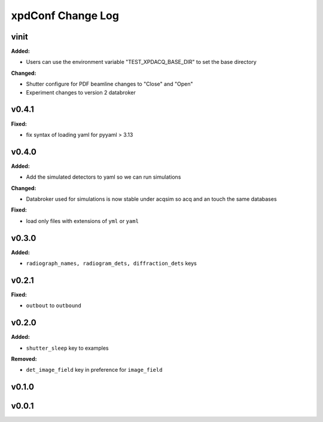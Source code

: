 ==================
xpdConf Change Log
==================

.. current developments

vinit
====================

**Added:**

* Users can use the environment variable "TEST_XPDACQ_BASE_DIR" to set the base directory

**Changed:**

* Shutter configure for PDF beamline changes to "Close" and "Open"

* Experiment changes to version 2 databroker



v0.4.1
====================

**Fixed:**

* fix syntax of loading yaml for pyyaml > 3.13



v0.4.0
====================

**Added:**

* Add the simulated detectors to yaml so we can run simulations

**Changed:**

* Databroker used for simulations is now stable under acqsim so acq and an
  touch the same databases

**Fixed:**

* load only files with extensions of ``yml`` or ``yaml``



v0.3.0
====================

**Added:**

* ``radiograph_names, radiogram_dets, diffraction_dets`` keys



v0.2.1
====================

**Fixed:**

* ``outbout`` to ``outbound``



v0.2.0
====================

**Added:**

* ``shutter_sleep`` key to examples


**Removed:**

* ``det_image_field`` key in preference for ``image_field``




v0.1.0
====================



v0.0.1
====================



